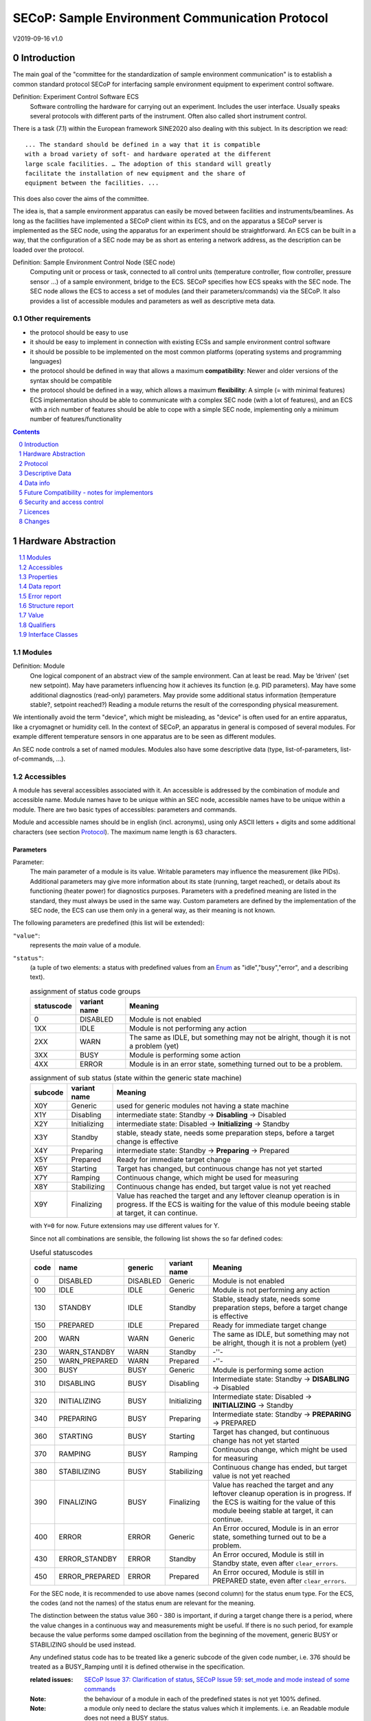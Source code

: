SECoP: Sample Environment Communication Protocol
################################################

V2019-09-16 v1.0

Introduction
============

The main goal of the "committee for the standardization of sample
environment communication" is to establish a common standard protocol
SECoP for interfacing sample environment equipment to experiment control
software.

Definition: Experiment Control Software ECS
     Software controlling the hardware for carrying out an experiment.
     Includes the user interface. Usually speaks several protocols with
     different parts of the instrument.
     Often also called short instrument control.

There is a task (7.1) within the European framework SINE2020 also
dealing with this subject. In its description we read::

    ... The standard should be defined in a way that it is compatible
    with a broad variety of soft- and hardware operated at the different
    large scale facilities. … The adoption of this standard will greatly
    facilitate the installation of new equipment and the share of
    equipment between the facilities. ...

This does also cover the aims of the committee.

The idea is, that a sample environment apparatus can easily be moved
between facilities and instruments/beamlines. As long as the facilities
have implemented a SECoP client within its ECS, and on the apparatus a
SECoP server is implemented as the SEC node, using the apparatus for an
experiment should be straightforward. An ECS can be built in a way, that
the configuration of a SEC node may be as short as entering a network
address, as the description can be loaded over the protocol.

Definition: Sample Environment Control Node (SEC node)
    Computing unit or process or task, connected to all control units (temperature controller,
    flow controller, pressure sensor ...) of a sample environment, bridge to the ECS.
    SECoP specifies how ECS speaks with the SEC node.
    The SEC node allows the ECS to access a set of modules (and their parameters/commands) via the SECoP.
    It also provides a list of accessible modules and parameters as well as descriptive meta data.

Other requirements
------------------

-  the protocol should be easy to use

-  it should be easy to implement in connection with existing ECSs and
   sample environment control software

-  it should be possible to be implemented on the most common platforms
   (operating systems and programming languages)

-  the protocol should be defined in way that allows a maximum
   **compatibility**: Newer and older versions of the syntax should
   be compatible

-  the protocol should be defined in a way, which allows a maximum
   **flexibility**: A simple (= with minimal features) ECS
   implementation should be able to communicate with a complex SEC
   node (with a lot of features), and an ECS with a rich number of
   features should be able to cope with a simple SEC node,
   implementing only a minimum number of features/functionality

.. sectnum::
    :start: 0
    :depth: 2

.. contents:: Contents
    :depth: 1
    :backlinks: entry


Hardware Abstraction
====================

.. contents::
    :local:
    :depth: 1
    :backlinks: entry


Modules
-------

Definition: Module
    One logical component of an abstract view of the sample environment. Can at least be read.
    May be ’driven' (set new setpoint). May have parameters influencing how it achieves
    its function (e.g. PID parameters). May have some additional diagnostics (read-only) parameters.
    May provide some additional status information (temperature stable?, setpoint reached?)
    Reading a module returns the result of the corresponding physical measurement.

We intentionally avoid the term "device", which might
be misleading, as "device" is often used for an entire apparatus, like a
cryomagnet or humidity cell. In the context of SECoP, an apparatus in
general is composed of several modules. For example different
temperature sensors in one apparatus are to be seen as different modules.

An SEC node controls a set of named modules. Modules also have
some descriptive data (type, list-of-parameters, list-of-commands, ...).

Accessibles
-----------

A module has several accessibles associated with it. An accessible is
addressed by the combination of module and accessible name. Module names
have to be unique within an SEC node, accessible names have to be unique
within a module. There are two basic types of accessibles: parameters and commands.

Module and accessible names should be in english (incl. acronyms), using
only ASCII letters + digits and some additional characters (see section `Protocol`_).
The maximum name length is 63 characters.

Parameters
~~~~~~~~~~

Parameter:
    The main parameter of a module is its value. Writable parameters may influence the
    measurement (like PIDs). Additional parameters may give more information about its
    state (running, target reached), or details about its functioning (heater power) for
    diagnostics purposes. Parameters with a predefined meaning are listed in the standard,
    they must always be used in the same way. Custom parameters are defined by the
    implementation of the SEC node, the ECS can use them only in a general way, as their
    meaning is not known.


The following parameters are predefined (this list will be extended):

``"value"``:
    represents the *main* value of a module.

.. _BUSY:

``"status"``:
    (a tuple of two elements: a status with predefined values
    from an Enum_ as "idle","busy","error", and a describing text).

    .. table:: assignment of status code groups

         ============ ============== =========================================
          statuscode   variant name   Meaning
         ============ ============== =========================================
            0           DISABLED      Module is not enabled
          1XX           IDLE          Module is not performing any action
          2XX           WARN          The same as IDLE, but something may not be alright, though it is not a problem (yet)
          3XX           BUSY          Module is performing some action
          4XX           ERROR         Module is in an error state, something turned out to be a problem.
         ============ ============== =========================================

    .. table:: assignment of sub status (state within the generic state machine)

         ============ ============== =========================================
           subcode     variant name   Meaning
         ============ ============== =========================================
           X0Y         Generic       used for generic modules not having a state machine
           X1Y         Disabling     intermediate state: Standby -> **Disabling** -> Disabled
           X2Y         Initializing  intermediate state: Disabled -> **Initializing** -> Standby
           X3Y         Standby       stable, steady state, needs some preparation steps,
                                     before a target change is effective
           X4Y         Preparing     intermediate state: Standby -> **Preparing** -> Prepared
           X5Y         Prepared      Ready for immediate target change
           X6Y         Starting      Target has changed, but continuous change has not yet started
           X7Y         Ramping       Continuous change, which might be used for measuring
           X8Y         Stabilizing   Continuous change has ended, but target value is not yet reached
           X9Y         Finalizing    Value has reached the target and any leftover cleanup operation
                                     is in progress. If the ECS is waiting for the value of this module
                                     beeing stable at target, it can continue.
         ============ ============== =========================================

    with ``Y=0`` for now. Future extensions may use different values for Y.

    Since not all combinations are sensible, the following list shows the so far defined codes:

    .. table:: Useful statuscodes

         ====== ================ ========== ============== =========================================
          code   name             generic    variant name   Meaning
         ====== ================ ========== ============== =========================================
             0   DISABLED         DISABLED   Generic        Module is not enabled
           100   IDLE             IDLE       Generic        Module is not performing any action
           130   STANDBY          IDLE       Standby        Stable, steady state, needs some preparation steps,
                                                            before a target change is effective
           150   PREPARED         IDLE       Prepared       Ready for immediate target change
           200   WARN             WARN       Generic        The same as IDLE, but something may not be alright,
                                                            though it is not a problem (yet)
           230   WARN_STANDBY     WARN       Standby        -''-
           250   WARN_PREPARED    WARN       Prepared       -''-
           300   BUSY             BUSY       Generic        Module is performing some action
           310   DISABLING        BUSY       Disabling      Intermediate state: Standby -> **DISABLING** -> Disabled
           320   INITIALIZING     BUSY       Initializing   Intermediate state: Disabled -> **INITIALIZING** -> Standby
           340   PREPARING        BUSY       Preparing      Intermediate state: Standby -> **PREPARING** -> PREPARED
           360   STARTING         BUSY       Starting       Target has changed, but continuous change has not yet started
           370   RAMPING          BUSY       Ramping        Continuous change, which might be used for measuring
           380   STABILIZING      BUSY       Stabilizing    Continuous change has ended, but target value is not
                                                            yet reached
           390   FINALIZING       BUSY       Finalizing     Value has reached the target and any leftover cleanup operation
                                                            is in progress. If the ECS is waiting for the value of this
                                                            module beeing stable at target, it can continue.
           400   ERROR            ERROR      Generic        An Error occured, Module is in an error state,
                                                            something turned out to be a problem.
           430   ERROR_STANDBY    ERROR      Standby        An Error occured, Module is still in Standby state,
                                                            even after ``clear_errors``.
           450   ERROR_PREPARED   ERROR      Prepared       An Error occured, Module is still in PREPARED state,
                                                            even after ``clear_errors``.
         ====== ================ ========== ============== =========================================

    For the SEC node, it is recommended to use above names (second column) for the status enum type.
    For the ECS, the codes (and not the names) of the status enum are relevant for the meaning.

    The distinction between the status value 360 - 380 is important, if during a target change
    there is a period, where the value changes in a continuous way and measurements might be
    useful. If there is no such period, for example because the value performs some damped oscillation
    from the beginning of the movement, generic BUSY or STABILIZING should be used instead.

    Any undefined status code has to be treated like a generic subcode of the given code number,
    i.e. 376 should be treated as a BUSY_Ramping until it is defined otherwise in the specification.

    :related issues:
        `SECoP Issue 37: Clarification of status`_,
        `SECoP Issue 59: set_mode and mode instead of some commands`_

    :Note:
        the behaviour of a module in each of the predefined states is not yet 100% defined.

    :Note:
        a module only need to declare the status values which it implements. i.e. an Readable module
        does not need a BUSY status.

``"target"``:
    present, if the modules main value is to be changeable remotely, i.e. it is at least a Writable

``"pollinterval"``:
    a hint to the module for the polling interval in seconds, type is always an double.

``"ramp"``:
    (writable parameter, desired ramp. Units: main units/min)

``"setpoint"``:
    (ramping setpoint, read only)

``"time_to_target"``:
    (read only double, expected time to reach target in seconds)

``"mode"``:
    A parameter of datatype enum, for selecting the operation mode of a module.
    The available operation modes can not be predefined in the specification, since
    they depend on the specific module.

    Maximum set of allowed modes:

    .. code::

        {"enum",{"members":{"DISABLED": 0, "STANDBY": 30, "PREPARED": 50}}

    The meaning of the operation modes SHOULD be described in the description.

    The interplay between the ``mode`` parameter and the status codes can be visualized
    in the following graph:

.. image:: images/status_diagram.svg



Commands
~~~~~~~~

Command:
    Commands are provided to initiate specified actions of the module.
    They should generate an appropriate reply immediately after that action is initiated,
    i.e. should not wait until some other state is reached.
    However, if the command triggers side-effects, they MUST be communicated before the reply is sent.
    Commands may use an possibly structured argument and may return a possibly structured result.
    Commands with a predefined meaning are listed in the standard,
    they must always be used in the same way.

Custom commands are defined by the implementation of the SEC node, the
ECS can use them only in a general way, as their meaning is not known.


The following commands are predefined (extensible):

``"stop"``:
     mandatory command on a drivable.
     When a modules target is changed (or, if present, when the ``go`` command is sent),
     it is 'driving' to a new value until the target is reached or until its stop command
     is sent.
     When the ``stop`` command is sent, the SEC node SHOULD set the target parameter
     to a value close to the present one. Then it SHOULD act as if this value would have
     been the initial target.

``"communicate"``:
     Used for direct communication with hardware, with proprietary commands. It is useful
     for debugging purposes, or if the implementor wants to give access to parameters not
     supported by the driver. The datatype might be string, or any other datatype suitable
     to the protocol of the device. The ``communicate`` command  is meant to be used in
     module with the ``Communicator`` interface class.

``"reset"``
     optional command for putting the module to a state predefined by the implementation.

``"clear_error"``:
     This command tries to clear an error state. It may be called when status is ERROR,
     and the command will try to transfrom status to IDLE or WARN. If it can not
     do it, the status should not change or change to an other ERROR state before
     returning ``done <module>:clear_errors``

``"go"``:
     optional command for starting an action. If the ``go`` command is present,
     changing any parameter (especially the 'target' parameter) does not yet initiate any
     action leading to a BUSY state.
     In contrast, if no 'go' command is present, changing the target will start an action
     trying to change the value to get closer to the target, which usually leads to a BUSY
     state. Changing any parameter, which has an impact on measured values, should
     be executed immediately.

``"hold"``:
     optional command on a drivable. Stay more or less where you are, cease
     movement, be ready to continue soon, target value is kept. Continuation can be
     trigger with ``go``, or if not present, by putting the target parameter to its
     present value.

``"shutdown"``
     optional command for shuting down the hardware.
     When this command is sent, and the status is DISABLED,
     it is safe to switch off the related device.

:Note:
    Going to the DISABLED state, may also be triggered by changing the mode to DISABLED.
    If the implementor for security reason wants to prohibit any action after a shutdown,
    this should only be achieved by a shutdown command, as siabling the module should be
    reversible.


Properties
----------

Definition: Properties
    The static information about parameters, modules and SEC nodes is
    constructed from properties with predefined names and meanings.

For a list of pre-defined properties see `Descriptive Data`_.


Data report
-----------
A JSON array with the value of a parameter as its first element,
and an JSON object containing the Qualifiers_ for this value as its second element.

See also: `Data-report`_.

:Remark:

    future revisions may append additional elements.
    These are to be ignored for implementations of the current specification


Error report
------------
An error report is used in a `error reply`_ indicating that the requested action could
not be performed as request or that other problems occured.
The error report is a JSON-array containing the name of one of the `Error classes`_, a human readable string
and as a third element a JSON-object containing extra error information,
which may include the timestamp (as key "t") and possible additional
implementation specific information about the error (stack dump etc.).

See also: `Error-report`_.


Structure report
----------------
The structure report is a structured JSON construct describing the structure of the SEC node.
This includes the SEC-node properties, the modules, their module-properties and accessibles
and the properties of the accessibles.
For details see `descriptive data`_.

Value
-----
Values are transferred as a JSON-Value.

:Programming Hint:

    Some JSON libraries do not allow all JSON values in their (de-)serialisation functions.
    Whether or not a JSON value is a valid JSON text, is controversial,
    see this `stackoverflow issue <https://stackoverflow.com/questions/19569221>`_
    and :rfc:`8259`.

    (clarification: a *JSON document* is either a *JSON object* or a *JSON array*,
    a *JSON value* is any of a *JSON object*, *JSON array*, *JSON number* or *JSON string*.)

    If an implementation uses a libray, which can not (de-)serialize all JSON values,
    the implemetation can add angular brackets around a JSON value, decode it
    and take the first element of the result. When encoding the reverse action might be
    used as a workaround. See also :RFC:`7493`


Qualifiers
----------

Qualifiers optionally augment the value in a reply from the SEC node,
and present variable information about that parameter.
They are collected as named values in a JSON-object.

Currently 2 qualifiers are defined:

``"t"``:
    The timestamp when the parameter has changed or was verified/measured (when no timestamp
    is given, the ECS may use the arrival time of the update message as the timestamp).
    It SHOULD be given, if the SEC node has a synchronized time,
    the format is that of a UNIX time stamp, i.e. seconds since 1970-01-01T00:00:00+00:00Z,
    represented as a number, in general a floating point when the resolution
    is better than 1 second.

    :Note:
        To check if a SEC node supports time stamping, a `ping` request can be sent.
        (See also `heartbeat`_).

``"e"``:
   the uncertainity of the quantity. MUST be in the same units
   as the value. So far the interpretation of "e" is not fixed.
   (sigma vs. RMS difference vs. ....)

other qualifiers might be added later to the standard.
If an unknown element is encountered, it is to be ignored.


.. _`Interface class`:

Interface Classes
-----------------

The idea is, that the ECS can determine the functionality of a module
from its class.

The standard contains a list of classes, and a specification of the
functionality for each of them. The list might be extended over time.
Already specified base classes may be extended in later releases of the
specification, but earlier definitions will stay intact, i.e. no
removals or redefinitions will occur.

The module class is in fact a list of classes (highest level class
first) and is stored in the module-property `interface_classes`.
The ECS chooses the first class from the list which is known to it.
The last one in the list must be one of the base classes listed below.

:Remark:

    The list may also be empty, indicating that the module in question does not even conform to the Readable class!

Base classes
~~~~~~~~~~~~

``"Communicator"``:
    The main purpose of the module is communication.
    It may have none of the predefined parameters of the other classes.

    The ``communicate`` command is used mainly for debugging reasons, or as a workaround
    for using hardware features not implemented in the SEC node.

.. _Readable:

``"Readable"``:
    The main purpose is to represent readable values (i.e. from a Sensor).
    It has at least a ``value`` and a ``status`` parameter.

.. _Writable:

``"Writable"``:
    The main purpose is to represent fast settable values (i.e. a switch).
    It must have a ``target`` parameter in addition to what a `Readable`_ has.

.. _Drivable:

``"Drivable"``:
    The main purpose is to represent slow settable values (i.e. a temperature or a motorized needle valve).
    It must have a ``stop`` command in addition to what a `Writable`_ has.
    Also, the ``status`` parameter will indicate a `BUSY`_ state for a longer-lasting operations.


Protocol
========

.. contents::
    :depth: 1
    :local:
    :backlinks: entry


The basic element of the protocol are messages.


Message Syntax
--------------
The received byte stream which is exchanged via a connection is split into messages:

.. image:: images/messages.svg
   :alt: messages ::= (message CR? LF) +

A message is essentially one line of text, coded in ASCII (may be extended to UTF-8
later if needed). A message ends with a line feed character (ASCII 10), which may be preceded
by a carriage return character (ASCII 13), which must be ignored.

All messages share the same basic structure:

.. image:: images/message-structure.svg
   :alt: message_structure ::= action ( SPACE specifier ( SPACE data )? )?

i.e. message starts with an action keyword, followed optionally by one space and a specifier
(not containing spaces), followed optionally by one space and a JSON-value (see :RFC:`8259`) called data,
which absorbs the remaining characters up to the final LF.

:Note:
    numerical values and strings appear 'naturally' formatted in JSON-value, i.e. 5.0 or "a string".

The specifier consists of a module identifier, and for most actions, followed by a colon as separator
and an accessible identifier. In special cases (e.g. ``describe``, ``ping``), the specifier is just a token or may be empty:

.. image:: images/specifier.svg
   :alt: specifier ::= module | module ":" (parameter|command)

All identifiers (for properties, accessibles and modules) are composed by
ASCII letters, digits and underscore, where a digit may not
appear as the first character.

.. image:: images/name.svg
   :alt: name ::= [a-zA-Z_] [a-zA-Z0-9_]*

Identifiers starting with underscore ('custom-names') are
reserved for special purposes like internal use for debugging. The
identifier length is limited (<=63 characters).

:Note:
    Albeit names MUST be compared/stored case sensitive, names in each scope need to be unique when lowercased.
    The scopes are:

    - module names on a SEC Node (including the group entries of those modules)
    - accessible names of a module (including the group entries of those parameters) (each module has its own scope)
    - properties
    - names of elements in a struct (each struct has its own scope)
    - names of variants in an enum (each enum has its own scope)
    - names of qualifiers

SECoP defined names are usually lowercase, though that is not a restriction (esp. not for module names).

A SEC node might implement custom messages for debugging purposes, which are not
part of the standard. Custom messages start with an underscore or might just be
an empty line. The latter might be used as a request for a help text, when logged
in from a command line client like telnet or netcat. Messages not starting with
an underscore and not defined in the following list are reserved for future extensions.

When implementing SEC nodes or ECS-clients, a 'MUST-ignore' policy should be applied to unknown
or additional parts.
Unknown or malformed messages are to be replied with an appropriate ``ProtocolError`` by a SEC node.
An ECS-client must ignore the extra data in such messages. See also section `Future Compatibility`_.

Essentially the connections between an ECS and a SEC node can operate in one of two modes:

Synchroneous mode:
   where a strict request/reply pattern is used

Async mode:
   where an update may arrive any time (between messages).

In both cases, a request from the ECS to the SEC node is to be followed by an reply from the SEC node to the ECS,
either indicating success of the request or flag an error.

:Note:
    an ECS may try to send a request before it received the reply to an earlier request.
    This has two implications: a SEC-node may serialize requests and fulfil them strictly in order.
    In that case the ECS should not overflow the input buffer of the SEC-node.
    The second implication is that an ECS which sends multiple requests, before the replies arrive,
    MUST be able to handle the replies arriving out-of-order. Unfortunately there is currently no indication
    if a SEC-node is operating strictly in order or if it can work on multiple requests simultaneously.

:Note:
    to improve compatibility, any ECS client SHOULD be aware of `update`_ messages at any time.

:Note:
    to clarify optionality of some messages, the following table is split into two:
    basic messages (which MUST be implemented like specified) and
    extended messages which SHOULD be implemented.

:Note:
    for clarification, the symbol "``␣``" is used here instead of a space character.
    <elem> refers to the element elem which is defined in another section.


.. table:: basic messages (implementation is mandatory, even if functionality seems not to be needed.)

    ======================= ============== ==================
     message intent          message kind   message elements
    ======================= ============== ==================
     `identification`_       request        ``*IDN?``
          \                  reply          ISSE&SINE2020\ **,SECoP,**\ *version,add.info*
     `description`_          request        ``describe``
          \                  reply          ``describing␣.␣``\ <`Structure Report`_>
     `activate updates`_     request        ``activate``
          \                  reply          ``active``
     `deactivate updates`_   request        ``deactivate``
          \                  reply          ``inactive``
     `heartbeat`_            request        ``ping␣<identifier>``
          \                  reply          ``pong␣<identifier>␣``\ <`Data Report`_>
     `change value`_         request        ``change␣<module>:<parameter>␣``\ <`Value`_>
          \                  reply          ``changed␣<module>:<parameter>␣``\ <`Data Report`_>
     `execute command`_      request        ``do␣<module>:<command>`` (**argumentless commands only**)
          \                  reply          ``done␣<module>:<command>␣``\ <`Data Report`_> (with null as value)
     `read request`_         request        ``read␣<module>:<parameter>``
        \                    reply          ``reply␣<module>:<parameter>␣``\ <`Data Report`_>
     value update_  event    event          ``update␣<module>:<parameter>␣``\ <`Data Report`_>
     `error reply`_          reply          ``error_<action>␣<specifier>␣``\ <`Error Report`_>
    ======================= ============== ==================

:note:
    This means that ``change`` needs to be implemented, even if only readonly accessibles are present.
    In this case, a ``change`` message will naturally be replied with an ``error_change``
    message with an `Error class`_ of "ReadOnly" and not with an "ProtocolError".

.. table:: extended messages (implementation is optional)

    ======================= ============== ==================
     message intent          message kind   message elements
    ======================= ============== ==================
     `logging`_              request        ``logging␣<module>␣``\ <loglevel>
         \                   reply          ``logging␣<module>␣``\ <loglevel>
         \                   event          ``log␣<module>:<loglevel>␣<message-string>``
     `activate updates`_     request        ``activate␣<module>``
       module-wise           reply          ``active␣<module>``
     `deactivate updates`_   request        ``deactivate␣<module>``
       module-wise           reply          ``inactive␣<module>``
     `heartbeat`_            request        ``ping``
      with empty identifier  reply          ``pong␣␣``\ <`Data Report`_>
     `execute command`_      request        ``do␣<module>:<command>␣``\ (\ Value_ | ``null``)
          \                  reply          ``done␣<module>:<command>␣``\ <`Data Report`_>
    ======================= ============== ==================


Theory of operation:
    The first messages to be exchanged after the a connection between an ECS and a SEC node is established
    is to verify that indeed the SEC node is speaking a supported protocol by sending an identification_ request
    and checking the answer from the SEC node to comply.
    If this check fails, the connection is to be closed and an error reported.
    The second step is to query the structure of the SEC node by exchange of description_ messages.
    After this step, the ECS knows all it needs to know about this SEC node and can continue to either
    stick to a request/reply pattern or `activate updates`_.
    In any case, an ECS should correctly handle updates, even if it didn't activate them,
    as that may have been performed by another client on a shared connection.

Correct handling of side-effects:
  To avoid difficult to debug race conditions, the following sequence of events should be followed,
  whenever the ECS wants to initiate an action:

  1) ECS sends the initiating message request (either ``change`` target or ``do`` go) and awaits the response.

  2) SEC-node checks the request and if it can be performed. If not, SEC-node sends an error-reply (sequence done).
     If nothing is actually to be done, continue to point 4)

  3) If the action is fast finishing, it should be performed and the sequence should continue to point 4.
     Otherwise the SEC-node 'sets' the status-code to BUSY and instructs the hardware to execute
     the requested action.
     Also an ``update`` status event (with the new BUSY status-code) MUST be sent
     to **ALL** activated clients (if any).
     From now on all read requests will also reveal a BUSY status-code.
     If additional parameters are influenced, their updated values should be communicated as well.

  4) SEC-node sends the reply to the request of point 2) indicating the success of the request.

     :Note:
         This may also be an error. In that case point 3) was likely not fully performed.

     :Note:
        An error may be replied after the status was sent to BUSY:
        if triggering the intented action failed (Communication problems?).

  5) when the action is finally finshed and the module no longer to be considered BUSY,
     an ``update`` status event MUST be sent, also subsequent status queries
     should reflect the now no longer BUSY state. Of course, all other parameters influenced by this should also
     communicate their new values.

:Note:
     An ECS establishing more than one connection to the same sec-node and
     which **may** process the ``update`` event message from point 3)
     after the reply of point 4) MUST query the status parameter synchronously
     to avoid the race-condition of missing the (possible) BUSY status-code.

:Note:
     temporal order should be kept wherever possible!



Message intents
---------------

Identification
~~~~~~~~~~~~~~

The syntax of the identification message differs a little bit from other
messages, as it should be compatible with IEEE 488.2. The identification
request "\ **\*IDN?**\ " is meant to be sent as the first message after
establishing a connection. The reply consists of 4 comma separated
fields, where the second and third field determine the used protocol.

In this and in the following examples, messages sent to the SEC-node are marked with "> ",
and messages sent to the ECS are marked with "< "

Example:

.. code::

  > *IDN?
  < ISSE&SINE2020,SECoP,V2019-09-16,v1.0

So far the SECoP version is given like "V2019-09-16", i.e. a capital "V" followed by a date in
``year-month-day`` format with 4 and 2 digits respectively.
The ``add.info`` field was used to differentiate between draft, release candidates (rc1, rc2,...) and final.
It is now used to indicate a release name.


Description
~~~~~~~~~~~

The next messages normally exchanged are the description request and
reply. The reply contains the `Structure report`_ i.e. a structured JSON object describing the name of
modules exported and their parameters, together with the corresponding
properties.

Example:

.. code::

  > describe
  < describing . {"modules":{"t1":{"interface_classes":["TemperatureSensor","Readable"],"accessibles":{"value": ...

The dot (second item in the reply message) is a placeholder for extensibility reasons.
A client implementing the current specification MUST ignore it.

:Remark:

    this reply might be a very long line, no raw line breaks are allowed in the
    JSON part! I.e. the JSON-part should be as compact as possible.

:Note:
    The use of a single dot for the specifier is a little contrary to the other messages addressing the
    SEC-node. It may be changed in a later revision. ECS-clients are advised to ignore the specifier part
    of the describing message. A SEC-node SHOULD use a dot for the specifier.

Activate Updates
~~~~~~~~~~~~~~~~

The parameterless "activate" request triggers the SEC node to send the
values of all its modules and parameters as update messages (initial updates). When this
is finished, the SEC node must send an "active" reply. (*global activation*)

:Note:
    the values transferred are not necessarily read fresh from the hardware, check the timestamps!

:Note:
    This initial update is to help the ECS establish a copy of the 'assumed-to-be-current' values.

:Note:
    An ECS MUST be able to handle the case of an extra update occuring during the initial phase, i.e.
    it must handle the case of receiving more than one update for any valid specifier.

A SEC node might accept a module name as second item of the
message (*module-wise activation*), activating only updates on the parameters of the selected module.
In this case, the "active" reply also contains the module name.

A SEC Node not implementing module-wise activation MUST NOT sent the module
name in its reply to an module-wise activation request,
and MUST activate all modules (*fallback mode*).

Update
~~~~~~

When activated, update messages are delivered without explicit request
from the client. The value is a `Data report`_, i.e. a JSON array with the value as its first
element, and an JSON object containing the `Qualifiers`_ as its second element.

If an error occurs while determining a parameter, an ``error_update`` message has to be sent,
which includes an <`Error Report`_> stating the problem.

Example:

.. code::

  > activate
  < update t1:value [295.13,{"t":150539648.188388,"e":0.01}]
  < update t1:status [[400,"heater broken or disconnected"],{"t":1505396348.288388}]
  < active
  < error_update t1:_heaterpower ["HardwareError","heater broken or disconnected",{"t":1505396349.20}]
  < update t1:value [295.14,{"t":1505396349.259845,"e":0.01}]
  < update t1:value [295.13,{"t":1505396350.324752,"e":0.01}]

The example shows an ``activate`` request triggering an initial update of two values:
t1:value and t1:status, followed by the ``active`` reply.
Also, an ``error_update`` for a parameter ``_heaterpower`` is shown.
After this two more updates on the ``t1:value`` show up after roughly 1s between each.

:Note:
    it is vital that all initial updates are sent, **before** the 'active' reply is sent!
    (an ECS may rely on having gotten all values)

:Note:
    to speed up the activation process, polling + caching of all parameters on the SEC-node is adviced,
    i.e. the parameters should not just be read from hardware for activation, as this may take a long time.


Another Example with a broken Sensor:

.. code::

  > activate
  < error_update t1:value ["HardwareError","Sensor disconnected", {"t":1505396348.188388}]}]
  < update t1:status [[400,"Sensor broken or disconnected"],{"t":1505396348.288388}]
  < active

Here the current temperature can not be obtained. This is indicated by specifying ``null`` as value and
the modified error report in the ``"error"`` qualifier.

Deactivate Updates
~~~~~~~~~~~~~~~~~~

A parameterless message. After the "inactive" reply no more updates are
delivered if not triggered by a read message.

Example:

.. code::

  > deactivate
  < update t1:value [295.13,{"t":1505396348.188388}]
  < inactive

:Remark:

    the update message in the second line was sent before the deactivate message
    was treated. After the "inactive" message, the client can expect that no more untriggered
    update message are sent, though it MUST still be able to handle (or ignore) them, if they still
    occur.

The deactivate message might optionally accept a module name as second item
of the message for module-wise deactivation. If module-wise deactivation is not
supported, the SEC-node should ignore a deactivate message which contains a module name
and send an ``error_deactivate`` reply.
This requires the ECS being able to handle update events at any time!

:Remark:

    it is not clear, if module-wise deactivation is really useful. A SEC Node
    supporting module-wise activation does not necessarily need to support module-wise
    deactivation.

Change Value
~~~~~~~~~~~~

The change value message contains the name of the module or parameter
and the value to be set. The value is JSON formatted.
As soon as the set-value is read back from the hardware, all clients,
having activated the parameter/module in question, get an "update" message.
After all side-effects are communicated, a "changed" reply is then send, containing a
`Data report`_ of the read-back value.

:Remarks:

    * If the value is not stored in hardware, the "update" message can be sent immediately.
    * The read-back value should always reflect the value actually used.
    * an client having activated updates may get an ``update`` message before the ``changed`` message, both containing the same data report.


Example on a connection with activated updates. Qualifiers are replaced by {...} for brevity here.

.. code::

  > read mf:status
  < reply mf:status [[100,"OK"],{...}]
  > change mf:target 12
  < update mf:status [[300,"ramping field"],{...}]
  < update mf:target [12,{...}]
  < changed mf:target [12,{...}]
  < update mf:value [0.01293,{...}]

The status changes from "idle" (100) to "busy" (300).
The ECS will be informed with a further update message on mf:status,
when the module has finished ramping.
Until then, it will get regular updates on the current main value (see last update above).

:Note:
    it is vital that all 'side-effects' are realized (i.e. stored in internal variables) and be communicated, **before** the 'changed' reply is sent!


Read Request
~~~~~~~~~~~~

With the read request message the ECS may ask the SEC node about a reasonable recent value 'corrent' value.
In most cases this means, that the hardware is read to give a fresh value.
However, there are uses case where either an internal control loop is running anyway
in which case it is perfectly fine to returned the internally cached value.
In other cases (ls370+scanner) it may take a long time to actually obtain a fresh value,
in which case it is also fine to return the most recently obtained value.
In any way, the timestamp qualifier should indicate the time the value was **obtained**.

Example:

.. code::

  > read t1:value
  < reply t1:value [295.13,{"t":1505396348.188}]
  > read t1:status
  > reply t1:status [[100,"OK"],{"t":1505396348.548}]


Execute Command
~~~~~~~~~~~~~~~

Actions can be triggered with a command.
If an action needs significant time to complete (i.e. longer than a fraction of a second),
the information about the duration and success of such an action has to be
transferred via the ``status`` parameter.

If a command is specified with an argument, the actual argument is given in
the data part as a JSON-value. This may be also a JSON-object if the datatype of
the argument specifies that
(i.e. the type of the single argument can also be a struct, tuple or an array, see `data types`_).
The types of arguments must conform to the declared datatypes from the datatype of the command argument.

A command may also have a return value, which may also be structured.
The "done" reply always contains a `Data report`_ with the return value.
If no value is returned, the data part is set to "null".
The "done" message should be returned quickly, the time scale should be in the
order of the time needed for communications. Still, all side-effects need to be realized
and communicated before sending the ``done`` message.


.. important:: If a command does not require an argument, an argument MAY still be transferred as JSON-null.
 A SEC node MUST also accept the message, if the data part is emtpy and perform the same action.
 More precisely, any SEC-node MUST treat the following two messages the same:

 - ``do <module>:<command>``
 - ``do <module>:<command> null``

 An ECS SHOULD only generate the shorter version.

Example:

.. code::

  > do t1:stop
  < done t1:stop [null,{"t":1505396348.876}]

  > do t1:stop null
  < done t1:stop [null,{"t":1505396349.743}]


Error Reply
~~~~~~~~~~~

Contains an error class from the list below as its second item (the specifier).
The third item of the message is an `Error report`_, containing the request message
(minus line endings) as a string in its first element, a (short) human readable text
as its second element. The third element is a JSON-Object, containing possibly
implementation specific information about the error (stack dump etc.).

Example:

.. code::

  > read tx:target
  < error_read tx:target ["NoSuchModule","tx is not configured on this SEC node", {}]
  > change ts:target 12
  < error_change ts:target ["NoSuchParameter","ts has no parameter target", {}]
  > change t:target -9
  < error_change t:target ["BadValue","requested value (-9) is outside limits (0..300)", {}]
  > meas:volt?
  < error_meas:volt?  ["ProtocolError","unknown action", {}]

.. _`error-class`:

_`Error Classes`:
    Error classes are divided into two groups: persisting errors and retryable errors.
    Persisting errors will yield the exact same error messge if the exact same request is sent at any later time.
    A retryable error may give different results if the exact same message is sent at a later time, i.e.
    they depend on state information internal to either the SEC-node, the module or the connected hardware.

    .. list-table:: persisting errors
        :widths: 20 80

        * - ProtocolError
          - A malformed Request or on unspecified message was sent.
            This includes non-understood actions and malformed specifiers. Also if the message exceeds an implementation defined maximum size.
            *note: this may be retryable if induced by a noisy connection. Still that should be fixed first!*

        * - NoSuchModule
          - The action can not be performed as the specified module is non-existent.

        * - NoSuchParameter
          - The action can not be performed as the specified parameter is non-existent.

        * - NoSuchCommand
          - The specified command does not exist.

        * - ReadOnly
          - The requested write can not be performed on a readonly value..

        * - WrongType
          - The requested parameter change or Command can not be performed as the argument has the wrong type.
            (i.e. a string where a number is expected.)
            It may also be used if an incomplete struct is sent, but a complete struct is expected.

        * - RangeError
          - The requested parameter change or Command can not be performed as the argument value is not
            in the allowed range specified by the ``datainfo`` property.
            This also happens if an unspecified Enum variant is tried to be used, the size of a Blob or String
            does not match the limits given in the descriptive data, or if the number of elements in an array
            does not match the limits given in the descriptive data.

        * - BadJSON
          - The data part of the message can not be parsed, i.e. the JSON-data is no valid JSON.

        * - NotImplemented
          - A (not yet) implemented action or combination of action and specifer was requested.
            This should not be used in productive setups, but is very helpful during development.

        * - HardwareError
          - The connected hardware operates incorrect or may not operate at all due to errors inside or in connected components.

    .. list-table:: retryable errors
        :widths: 20 80

        * - CommandRunning
          - The command is already executing. request may be retried after the module is no longer BUSY.

        * - CommunicationFailed
          - Some communication (with hardware controlled by this SEC node) failed.

        * - TimeoutError
          - Some initiated action took longer than the maximum allowed time.

        * - IsBusy
          - The requested action can not be performed while the module is Busy or the command still running.

        * - IsError
          - The requested action can not be performed while the module is in error state.

        * - Disabled
          - The requested action can not be performed while the module is disabled.

        * - Impossible
          - The requested action can not be performed at the moment.

        * - ReadFailed
          - The requested parameter can not be read just now.

        * - OutOfRange
          - The value read from the hardware is out of sensor or calibration range

        * - InternalError
          - Something that should never happen just happened.

    :Remark:

        This list may be extended, if needed. clients should treat unknown error classes as generic as possible.


.. Zwischenüberschrift: extended messages? optionale messages?

Logging
~~~~~~~

Logging is an optional message, i.e. a sec-node is not enforced to implement it.

``logging``:
  followed by a specifier of <modulename> and a string in the JSON-part which is either "debug", "info", "error" or is the JSON-value false.
  This is supposed to set the 'logging level' of the given module (or the whole SEC-node if the specifier is empty) to the given level:

  This scheme may also be extended to configure logging only for selected parameters of selected modules.

  :"off":
    Remote logging is completely turned off.
  :"error":
    Only errors are logged remotely.
  :"info":
    Only 'info' and 'error' messages are logged remotely.
  :"debug":
    All log messages are logged remotely.

  A SEC-node should reply with an `error-report`_ (``ProtocolError``) if it doesn't implement this message.
  Otherwise it should mirror the request, which may be updated with the logging-level actually in use.
  i.e. if an SEC-node does not implement the "debug" level, but "error" and "info" and an ECS request "debug" logging, the
  reply should contain "info" (as this is 'closer' to the original request than "error") or ``false``).
  Similiarly, if logging of a too specific item is requested, the SEC-node should activate the logging on the
  least specific item where logging is supported. e.g. if logging for <module>:<param> is requested, but the SEC-node
  only support logging of the module, this should be reflected in the reply and the logging of the module is to be influenced.

  :Note: it is not foreseen to query the currently active logging level. It is supposed to default to ``"off"``.

``log``:
  followed by a specifier of <modulename>:<loglevel> and the message to be logged as JSON-string in the datapart.
  This is an asynchronous event only to be sent by the SEC-node to the ECS which activated logging.


example::

  > logging  "error"           ; note: empty specifier -> select all modules
  < logging  "error"           ; SEC-node confirms
  < log mod1:debug "polling value"
  < log mod1:debug "sending request..."
  ...

another example::

  > logging mod1 "debug"       ; enable full logging of mod1
  < logging mod1 "error"       ; SEC-node can only log errors, logging of errors of mod1 is now active
  < log mod1:error "value par1 can not be determined, please refill read-out liquid"
  ...
  > logging mod1 false
  < logging mod1 false


Heartbeat
~~~~~~~~~

In order to detect that the other end of the communication is not dead,
a heartbeat may be sent. The second part of the message (the id) must
not contain a space and should be short and not be re-used.
It may be omitted. The reply will contain exactly the same id.

A SEC node replies with a ``pong`` message with a `Data report`_ of a null value.
The `Qualifiers`_ part SHOULD only contain the timestamp (as member "t") if the
SEC node supports timestamping.
This can be used to synchronize the time between ECS and SEC node.

:Remark:

    The qualifiers could also be an empty JSON-object, indicating lack of timestamping support.

For debugging purposes, when *id* in the ``ping`` request is omitted,
in the ``pong`` reply there are two spaces after ``pong``.
A client SHOULD always send an id. However, the client parser MUST treat two
consecutive spaces as two separators with an empty string in between.

Example:

.. code::

  > ping 123
  < pong 123 [null, {"t": 1505396348.543}]

:Related SECoP Issues: `SECoP Issue 3: Timestamp Format`_ and `SECoP Issue 7: Time Synchronization`_


Handling timeout Issues
~~~~~~~~~~~~~~~~~~~~~~~

If a timeout happens, it is not easy for the ECS to decide on the best strategy.
Also there are several types of timeout: idle-timeout, reply-timeout, etc...
Generally speaking: both ECS and SEC side needs to be aware that the other
side may close the connection at any time!
On reconnect, it is recommended, that the ECS does send a ``*IDN?`` and a ``describe`` message.
If the reponses match the responses from the previous connection, the ECS should continue
without any internal reconfiguring, as if no interruption happend.
If the response of the description does not match, it is up to the ECS how to handle this.

Naturally, if the previous connection was activated, an ``activate``
message has to be sent before it can continue as before.

:Related SECoP Issues: `SECoP Issue 4: The Timeout SEC Node Property`_ and `SECoP Issue 6: Keep Alive`_


Multiple Connections
--------------------

A SEC node may restrict the number of simultaneous connections.
However, each SEC node should support as many connections as technically
feasible.


Descriptive Data
================

.. contents::
    :depth: 1
    :local:
    :backlinks: entry

Format of Descriptive Data
--------------------------

The format of the descriptive data is JSON, as all other data in SECoP.

:note:
    all names on each hirarchy level needs to unique (i.e. not repeated) when lowercased.

SEC Node Description
--------------------

.. image:: images/sec-node-description.svg
   :alt: SEC_node_description ::= '{' ( property ',' )* '"modules":' modules ( ',' property )* '}'

.. compound::

    property:

    .. image:: images/property.svg


Mandatory SEC Node Properties
~~~~~~~~~~~~~~~~~~~~~~~~~~~~~

``"modules"``:
    contains a JSON-object with names of modules as key and JSON-objects as
    values, see `Module Description`_.

    :Remark:

        Be aware that some JSON libraries may not be able to keep the order of the
        items in a JSON objects. This is not required by the JSON standard, and not needed
        for the functionality of SECoP. However, it might be an advantage
        to use a JSON library which keeps the order of JSON object items.

``"equipment_id"``:
     worldwide unqiue id of an equipment as string. Should contain the name of the
     owner institute or provider company as prefix in order to guarantee worldwide uniqueness.

     example: ``"MLZ_ccr12"`` or ``"HZB-vm4"``

``"description"``:
     text describing the node, in general.
     The formatting should follow the 'git' standard, i.e. a short headline (max 72 chars),
     followed by ``\n\n`` and then a more detailed description, using ``\n`` for linebreaks.

Optional SEC Node Properties
~~~~~~~~~~~~~~~~~~~~~~~~~~~~

``"firmware"``:
     short string naming the version of the SEC node software.

     example: ``"frappy-0.6.0"``

``"implementor"``:
     Is an optional string.
     The implementor of a SEC-node, defining the meaning of custom modules, status values, custom
     properties and custom accessibles. The implementor **must** be globally unique, for example
     'sinq.psi.ch'. This may be achieved by including a domain name, but it does not need
     to be a registered name, and other means of assuring a global unique name are also possible.

``"timeout"``:
     value in seconds, a SEC node should be able to respond within
     a time well below this value. (i.e. this is a reply-timeout.)
     Default: 10 sec, *see* `SECoP Issue 4: The Timeout SEC Node Property`_


Module Description
------------------

.. image:: images/module-description.svg
   :alt: module_description ::= '{' ( property ',' )* '"accessibles":' accessibles ( ',' property )* '}'


Mandatory Module Properties
~~~~~~~~~~~~~~~~~~~~~~~~~~~

``"accessibles"``:
    a JSON-object containing the accessibles and their properties, see `Accessible Description`_.

    :Remark:

        Be aware that some JSON libraries may not be able to keep the order of the
        items in a JSON objects. This is not required by the JSON standard, and not needed
        the functionality of SECoP. However it might be an advantage
        to use a JSON library which keeps the order of JSON object items.

``"description"``:
    text describing the module, formatted like the node-property description

``"interface_classes"``:
    list of matching classes for the module, for example ``["Magnet", "Drivable"]``


Optional Module Properties
~~~~~~~~~~~~~~~~~~~~~~~~~~

``"visibility"``:
     string indicating a hint for UI's for which user roles the module should be display or hidden.
     MUST be one of "expert", "advanced" or "user" (default).

     :Note:
         this does not imply that the access is controlled. It is just a
         hint to the UI for the amount of exposed modules. A visibility of "advanced" means
         that the UI should hide the module for users, but show it for experts and
         advanced users.

``"group"``:
     identifier, may contain ":" which may be interpreted as path separator between path components.
     The ECS may group the modules according to this property.
     The lowercase version of a path component must not match the lowercase version of any module name on
     the same SEC node.

     :related issue: `SECoP Issue 8: Groups and Hierarchy`_

``"meaning"``:
    tuple, with the following two elements:

    1.  a string from an extensible list of predefined meanings:

        * ``"temperature"``   (the sample temperature)
        * ``"temperature_regulation"`` (to be specified only if different from 'temperature')
        * ``"magneticfield"``
        * ``"electricfield"``
        * ``"pressure"``
        * ``"rotation_z"`` (counter clockwise when looked at 'from sky to earth')
        * ``"humidity"``
        * ``"viscosity"``
        * ``"flowrate"``
        * ``"concentration"``

        This list may be extended later.

        ``_regulation`` may be postfixed, if the quantity generating module is different from the
        (closer to the sample) relevant measuring device. A regulation device MUST have an
        `interface classes`_ of at least ``Writable``.

        :related issue: `SECoP Issue 26: More Module Meanings`_

    2.  a value describing the importance, with the following values:

        - 10 means the instrument/beamline (Example: room temperature sensor always present)
        - 20 means the surrounding sample environemnt (Example: VTI temperature)
        - 30 means an insert (Example: sample stick of dilution insert)
        - 40 means an addon added to an insert (Example: a device mounted inside a dilution insert)

        Intermediate values might be used. The range for each category starts at the indicated value minus 5
        and ends below the indicated value plus 5.

        :related issue: `SECoP Issue 9: Module Meaning`_

.. _implementor:

``"implementor"``:
     Is an optional string.
     The implementor of a module, defining the meaning of custom status values, custom
     properties and custom accessibles. The implementor must be globally unique, for example
     'sinq.psi.ch'. This may be achieved by including a domain name, but it does not need
     to be a registered name, and other means of assuring a global unique name are also possible.

``"implementation"``:
     A string indicating information about the implementation of the module, like a python class.

     example: ``"secop_psi.ppms.Field"``


Accessible Description
----------------------

.. image:: images/accessible-description.svg
   :alt: accessible_description ::= '{' property+ '}'


Mandatory Accessible Properties
~~~~~~~~~~~~~~~~~~~~~~~~~~~~~~~

``"description"``:
    string describing the accessible, formatted as for module-description
    or node-description

Mandatory Parameter Properties
~~~~~~~~~~~~~~~~~~~~~~~~~~~~~~

``"readonly"``:
    mandatory boolean value.
    Indicates whether this parameter may be changed by an ECS, or not.

``"datainfo"``:
    mandatory datatype of the accessible, see `Data Types`_.
    This is always a JSON-Object with a single entry mapping the name of the datatype as key to
    a JSON-object containing the datatypes properties.

    :Note:
        commands and parameters can be distinguished by the datatype.

Optional Accessible Properties
~~~~~~~~~~~~~~~~~~~~~~~~~~~~~~

``"group"``: XXX
    identifier, may contain ":" which may be interpreted as path separator between path components.
    The ECS may group the modules according to this property.
    The lowercase version of a path component must not match the lowercase version of any module name or accessible on
    the same SEC node.

    :related issue: `SECoP Issue 8: Groups and Hierarchy`_

    :Remark:

        the accessible-property ``group`` is used for grouping of accessibles within a module,
        the module-property ``group`` is used for grouping of modules within a node.

``"visibility"``:
    a string indication a hint for a gui about
    the visibility of the accessible. values and meaning as for module-visibility above.

    :Remark:

        Setting an accessibles visibility equal or higher than its modules
        visibility has the same effect as omitting the visibility.
        For example a client respecting visibility in 'user' mode, will not show modules
        with 'advanced' visibility, and therefore also not their accessibles.



Optional Parameter Properties
~~~~~~~~~~~~~~~~~~~~~~~~~~~~~

``"constant"``:
    Optional, contains the constant value of a constant parameter.
    If given, the parameter is constant and has the given value.
    Such a parameter can neither be read nor written, and it will **not** be transferred
    after the activate command.

    The value given here must conform to the Datatype of the accessible.


Custom Properties
-----------------
Custom properties may further augment accessibles, modules or the SEC-node description.

As for all custom extensions, the names must be prefixed with an underscore. The meaning
of custom properties is dependent on the implementor, given by the `implementor`_
module property. An ECS not knowing the meaning of a custom property MUST ignore it.
The datatype of a custom property is not pre-defined,
an ECS should be prepared to handle anything here.

:note:
    An ECS which is not programmed to be aware about a specific custom property
    must ignore it.

.. _`Data Types`:

Data info
=========

SECoP defines a very flexible data typing system. Data info structures are used to describe
the possible values of parameters and how they are serialized.
They may also impose restrictions on the useable values or amount of data.
The data info structure consists of the name of the datatype augmented by data-properties to pinpoint the exact meaning of the data to be described.

SECoP defines some basic data types for numeric quantities, like ``Double``_ and ``Integer``_.
An ``Enum``_ is defined for convenience of not having to remember the meaning of values from a reduced set.
A ``Bool``_ datatype is similiar to a predefined Enum, but uses the JSON-values true and false.
(Of course 0 should be treated as False and 1 as True if a bool value isn't using the JSON literals.)
For non-numeric types, a ``String``_ and a ``Blob``_ are defined as well.

Furthermore, SECoP not only defines basic data types but also structured datatypes.
Tuples allow to combine a fixed amount of values with different datatypes in an ordered way to be used as one.
Arrays store a given number of dataelements having the same datatype.
Structs are comparable to tuples, with the difference of using named entries whose order is irrelevant during transport.

The limits, which have to be specified with the data info, are always inclusive,
i.e. the value is allowed to have one of the values of the limits.
Also, both limits may be set to the same value, in which case there is just one allowed value.

All data info structures are specified in the descriptive data in the following generic form:

.. image:: images/datatype.svg
    :alt: datatype ::= '{' datatype-name ':' '{' ( datatype-property ( ',' datatype-property )* )? '}'


Here is an overview of all defined data types:

.. contents::
    :depth: 1
    :local:
    :backlinks: entry

Depending on the data type, there are different sets of data-properties available.

.. _Double:

Floating Point Numbers: ``double``
----------------------------------

Datatype to be used for all physical quantities.

:Note:
    The ECS SHOULD use internally IEEE-754 double floating point values and MUST support AT LEAST
    the full IEEE-754 single float value range and precision. However, NaN, infinite and
    denormalized numbers do not need to be supported, as JSON can't transport those 'values'.

    If the relative resolution is not given or not better than 1.2e-7, single precision floats
    may be used in the ECS.

    :related issue: `SECoP Issue 42: Requirements of datatypes`_

Optional Data Properties
~~~~~~~~~~~~~~~~~~~~~~~~

``"min"``:
    lower limit. if min is omitted, there is no lower limit

``"max"``:
    upper limit. if max is omitted, there is no upper limit

``"unit"``:
    string giving the unit of the parameter.

    SHOULD be given, if meaningfull. Unitless if omitted or empty string.
    Preferrably SI-units (including prefix) SHOULD be used.

    :related: `SECoP Issue 43: Parameters and units`_

``"absolute_resolution"``:
    JSON-number specifying the smallest difference between distinct values.
    default value: 0

``"relative_resolution"``:
    JSON-number specifying the smallest relative difference between distinct values:

    ``abs(a-b) <= relative_resolution * max(abs(a),abs(b))``

    default value: 1.2e-7 (enough for single precision floats)

    if both ``absolute_resolution`` and ``relative_resolution`` are given, the expected
    resolution is:

    ``max(absolute_resolution, abs(value) * relative_resolution)``

    :related: `SECoP Issue 49: Precision of Floating Point Values`_

``"fmtstr"``:
    string as a hint on how to format numeric parameters for the user.
    default value: "%.6g"

    The string must obey the following syntax:

    .. image:: images/fmtstr.svg
        :alt: fmtstr ::= "%" "." [1-9]? [0-9] ( "e" | "f" | "g" )


Example
~~~~~~~

``{"type": "double", "min": 0, "max": 100, "fmtstr": "%.3f"}``

Transport
~~~~~~~~~
as JSON-number

example: ``3.14159265``

.. _Scaled:

Scaled Integer: ``scaled``
--------------------------

Scaled integers are to be treated as 'double' in the ECS, they are just transported
differently. The main motivation for this datatype is for SEC nodes with limited
capabilities, where floating point calculation is a major effort.


Mandatory Data Properties
~~~~~~~~~~~~~~~~~~~~~~~~~

``"scale"``:
    a (numeric) scale factor to be multiplied with the transported integer

``"min"``, ``"max"``:
    The limits of the transported integer. ``<min>`` <= ``<max>``.
    The limits of the represented floating point value are ``<min>*<scale>, <max>*<scale>``

Optional Data Properties
~~~~~~~~~~~~~~~~~~~~~~~~

``"unit"``:
    string giving the unit of the parameter. (see datatype Double_)

``"absolute_resolution"``:
    JSON-number specifying the smallest difference between distinct values.

    default value: ``<scale>``

``"relative_resolution"``:
    JSON-number specifying the smallest relative difference between distinct values:

    ``abs(a-b) <= relative_resolution * max(abs(a),abs(b))``

    default value: 1.2e-7 (enough for single precision floats)

    if both ``absolute_resolution`` and ``relative_resolution`` are given, the expected
    resolution is:

    ``max(absolute_resolution, abs(value) * relative_resolution)``

    :related: `SECoP Issue 49: Precision of Floating Point Values`_

``"fmtstr"``:
    string as a hint on how to format numeric parameters for the user.
    default value: "%.<n>f" where <n> = max(0,-floor(log10(scale)))

    The string must obey the same syntax as above for Double_.

Example
~~~~~~~
``{"type": "scaled", "scale": 0.1, "min": 0, "max": 2500}``
i.e. a value between 0.0 and 250.0

Transport
~~~~~~~~~
an integer JSON-number

for example ``1255`` meaning 125.5 in the above example.


:related issue: `SECoP Issue 44: Scaled integers`_.

.. _Int:
.. _Integer:

Integer: ``int``
----------------

Datatype to be used for integer numbers.
For any physical quantitiy ``double`` or ``scaled`` **SHOULD** be used.
An integer SHOULD have no unit and it SHOULD be representable with signed 24 bits (i.e. all integers SHOULD fit
inside -2\ :sup:`24` ... 2\ :sup:`24`), as some JSON libraries might parse JSON-numbers
with 32bit float too.

mandatory Data Properties
~~~~~~~~~~~~~~~~~~~~~~~~~
``"min"``, ``"max"``:
   integer limits, ``<min>`` <= ``<max>``

Optional Data Properties
~~~~~~~~~~~~~~~~~~~~~~~~

``"unit"``:
    string giving the unit of the parameter. (see datatype Double_)

example
~~~~~~~
``{"type": "int", "min": 0, "max": 100}``

transport
~~~~~~~~~
as JSON-number

example: ``-55``

.. _Bool:
.. _Boolean:

Boolean: ``bool``
-----------------

syntax
~~~~~~
``{"type": "bool"}``

transport
~~~~~~~~~
``true`` or ``false``


.. _Enum:

Enumerated Type: ``enum``
-------------------------

Mandatory Data Property
~~~~~~~~~~~~~~~~~~~~~~~
``"members"``:
    a JSON-object: ``{<name> : <value>, ....}``

    ``name``\ s are strings, ``value``\ s are (small) integers, both ``name``\ s and ``value``\ s MUST be unique

example
~~~~~~~
``{"type":"enum", "members":{"IDLE":100,"WARN":200,"BUSY":300,"ERROR":400}}``

transport
~~~~~~~~~
as JSON-number, the client may perform a mapping back to the name

example: ``200``


.. _String:

String: ``string``
------------------

optional data properties
~~~~~~~~~~~~~~~~~~~~~~~~

``"maxchars"``:
    the maximum length of the string in UTF-8 code points, counting the number of characters (**not** bytes!)

    :note:
        an UTF-8 encoded character may occupy up to 4 bytes.
        Also the end-of-string marker may need another byte for storage.

``"minchars"``:
    the minimum length, default is 0

``"isUTF8"``:
    boolean, if UTF8 characterset is allowed for values, or if the value is allowed only
    to contain 7Bit ASCII characters (i.e. only codepoints < 128), each occupying a single byte.
    defaults to **False** if not given.

example
~~~~~~~
``{"type":"string", "maxchars": 80}``

transport
~~~~~~~~~
as JSON-string

example: ``"Hello\n\u2343World!"``

.. _Blob:

Binary Large Object: ``blob``
-----------------------------

mandatory data property
~~~~~~~~~~~~~~~~~~~~~~~
``"maxbytes"``:
    the maximum length, counting the number of bytes (**not** the size of the encoded string)

optional data property
~~~~~~~~~~~~~~~~~~~~~~
``"minbytes"``:
   the minimum length, default is 0

example
~~~~~~~
``{"type": "blob", "min": 1, "max": 64}``

transport
~~~~~~~~~
as single-line base64 (see :RFC:`4648`) encoded JSON-string

example: ``"AA=="`` (a single, zero valued byte)

.. _array:

Sequence of Equally Typed Items : ``array``
-------------------------------------------

mandatory Data Properties
~~~~~~~~~~~~~~~~~~~~~~~~~

``"members"``:
    the datatype of the elements.

``"maxlen"``:
    the maximum length, counting the number of elements

optional data property
~~~~~~~~~~~~~~~~~~~~~~

``"minlen"``:
    the minimum length, default is 0

example
~~~~~~~
``{"type":"array", "min": 3, "max": 10, "members" : {"type": "int", "min": 0, "max": 9}}``

transport
~~~~~~~~~
as JSON-array

example: ``[3,4,7,2,1]``

.. _tuple:

Finite Sequence of Items with Individually Defined Type: ``tuple``
------------------------------------------------------------------

mandatory data property
~~~~~~~~~~~~~~~~~~~~~~~
``"members"``:
    a JSON array listing the datatypes of the members

example
~~~~~~~
``{"type": "tuple", "members": [{"type": "int", "min": 0, "max": 999}, {"type": "string", "maxchars": 80}]}``

transport
~~~~~~~~~
as JSON-array

``[300,"accelerating"]``


.. _Struct:

Collection of Named Items: ``struct``
-------------------------------------

mandatory data property
~~~~~~~~~~~~~~~~~~~~~~~
``"members"``:
    a JSON object containing the names and datatypes of the members

optional data property
~~~~~~~~~~~~~~~~~~~~~~
``"optional"``:
    the names of optional struct elements is given)

    In 'change' and 'do' commands, the ECS might omit these elements, all other
    elements must be given.
    The effect of a 'change' action with omitted elements should be the same
    as if the current values of these elements would have been sent with it.
    The effect of a 'do' action with omitted elements is defined by the implementation.

    In all other messages (i.e. in replies and updates), all elements have to be given.

example
~~~~~~~
``{"type":"struct", "members": {"y":{"type":"double"}, "x":{"type":"enum", "members":{"On":1, "Off":0}}}}}``

transport
~~~~~~~~~
as JSON-object

example: ``{"x": 0.5, "y": 1}``

:related issue: `SECoP Issue 35: Partial structs`_


.. _command:

command-flag for accessibles
----------------------------

If an accessible is a command, its argument and result is described by the ``command`` datatype.

optional Data Properties
~~~~~~~~~~~~~~~~~~~~~~~~~~~~

``"argument"``:
    the datatype of the single argument, or ``null``.

    only one argument is allowed, though several arguments may be used if
    encapsulated in a structural datatype (struct, tuple or array).
    If such encapsulation or data grouping is needed, a struct SHOULD be used.

``"result"``:
    the datatype of the single result, or ``null``.

    In any case, the meaning of result and argument(s) SHOULD be written down
    in the description of the command.

example
~~~~~~~
``{"type":"command", "argument": {"type":"bool"}, "result": {"type":"bool"}}``


transport example
~~~~~~~~~~~~~~~~~
command values are not transported as such. But commands may be called (i.e. executed) by an ECS.
Example:

.. code::

    > do module:invert true
    < done module:invert [false,{t:123456789.2}]



Future Compatibility - notes for implementors
=============================================
.. _`future compatibility`:

notes for implementors of current specification
-----------------------------------------------

# As JSON can not handle non-numerical quantities like 'Inf' or 'NaN',
  either an apropriate error message should be generated, or the closest representable
  numerical value (+/- double_max?) should be used.

# all values transferred between ecs and sec-node should be validated on both sides.
  This may be relaxed in future specifications.
  Errors, which arise from the validation of SEC-node values on the ECS-side should not crash the ECS
  and should inform the user about this violation of specification along with the data, the validator and why validation failed.


Data transfer
-------------

SECoP relies on a stream transport of 8-bit bytes. Most often this will be TCP.
In those cases the SEC-node SHOULD support several simultaneous connections.

RS232 style connections may also be used. Here, only a single connection can be used.
If several connections are needed, a 'multiplexer' is needed.
This should offer multiple TCP connections and contain the necessary logic to map requests/replies from/to those
network connections onto/from the serial connection to the actual SEC-node.


Foreseen extension mechanisms
-----------------------------

The herein specified protocol has foreseen some extension mechanisms in its design:

* add actions, keeping the 'triple' structure of action/specifier/data

  :Note:
      Thats why custom actions MUST be prefixed with an underscore.

* extent specifier with ':' separated identifiers, getting more and more specific

  An empty string as specifier adresses the SEC-node, ``<module>`` adresses a module,
  and ``<module>:<accessible>`` adresses an accessible of a module.

  If there will ever by such things as node-accessibles, they will be adressed as ``:<accessible>``.
  Also properties may be adressed like ``<module>:<accessible>:<property>``.

  In the same sense as an empty string selects the whole SEC-node, ``<module>:`` may select ALL parameters of a module.

* define additional parameter/command/property names

* extend reports (only append to them, never changing the already defined fields)

  :Note:
      The structure report may need to be nested inside a JSON-array in the future, should we need to extend that.

* use so far unused datafields (there are not so many).

* define additional status groups or statuscodes

* define additional interface classes

* define additional features, being listed in an additional property


Message handling
----------------

This specification defines a set of requests and replies above.
Only those messages are ALLOWED to be generated by any software complying to this specification:

.. compound::
    Any ECS is allowed to generate the following messages:

    .. image:: images/defined-requests.svg
       :alt: defined_requests

.. compound::
    Any SEC-node is allowed to generate the following messages:

    .. image:: images/defined-replies.svg
       :alt: defined_replies

The specification is intended to grow and adopt to new needs. (related issue `SECoP Issue 38: Extension mechanisms`_)
To future proof the the communication the following messages MUST be parsed and treated correctly
(i.e. the ignored_value part is to be ignored).

.. compound::
    Any SEC-node **MUST** accept the following messages and handle them properly:

    .. image:: images/must-accept-requests.svg
       :alt: must_accept_requests

.. compound::
    Any ECS **MUST** accept the following messages and handle them accordingly:

    .. image:: images/must-accept-replies.svg
       :alt: must_accept_replies

As a special case, an argumentless command may also by called without specifying the data part.
In this case an argument of null is to be assumed.
Also, an argumentless ping is to be handled as a ping request with an empty token string.
The corresponding reply then contains a double space. This MUST also be parsed correctly.

Similiarly, the reports need to be handled like this:


.. _`data-report`:

.. compound::
    Data report:

    .. image:: images/data-report.svg
       :alt: data_report ::= "[" JSON-value "," qualifiers ("," ignored_value)* "]"

.. _`error-report`:

.. compound::
    Error report:

    .. image:: images/error-report.svg
       :alt: error_report ::= '["' errorclass '","' error_msg '",' error_info ("," ignored_value)* "]"

Essentially this boils down to:
  1) ignore additional entries in the list-part of reports
  #) ignore extra keys in the qualifiers, structure report and error report mappings
  #) ignore message fields which are not used in the definition of the messages (i.e. for `describe`)
  #) treat needed, but missing data as null (or an empty string, depending on context)
  #) if a specifier contains more ":" than you can handle, use the part you understand, ignore the rest.
     (i.e. treat ``activate module:parameter`` as ``activate module``, ignoring the ``:parameter`` part)
     (i.e. treat ``error BadValue:WrongType`` as ``error BadValue``, ignoring the ``:WrongType`` part)
  #) upon parsing a value, when you know it should be one element from an Enum (which SHOULD be transported as integer),
     if you find a string instead and that string is one of the names from the Enum, use that entry.
  #) check newer versions of the specification and check the issues as well, as the above may change.

Complying to these rules maximize to possibility of future + backwards compatibility.

:Note:
    also check `SECoP Issue 36: Dynamic units`_ *as it may have implications for a certain implementation.*


Binary representations of the protocol
--------------------------------------

so far only the above described, textual protocol is defined.
Since this is not optimal for bandwith limited connections (e.g. RS232), a shorter, binary representation
may be developed. This will essentially keep the structure of the messages, but replace the components
of a message with shorter, binary representations.

Good candidates for this are CBOR (see :RFC:`7049`) and MessagePack (see https://msgpack.org/).


Security and access control
===========================

SECoP does not handle security of transferred data nor access control and relies on support by other means.


Licences
========

The above diagrams were generated using a modified copy of https://github.com/EnricoFaulhaber/railroad_dsl.


Changes
=======

Draft
-----

* ``ìmplementation`` module property 


.. _`Interface Classes and Features`: Interface%20Classes%20and%20Features.rst
.. DO NOT TOUCH --- following links are automatically updated by issue/makeissuelist.py
.. _`SECoP Issue 3: Timestamp Format`: issues/003%20Timestamp%20Format.rst
.. _`SECoP Issue 4: The Timeout SEC Node Property`: issues/004%20The%20Timeout%20SEC%20Node%20Property.rst
.. _`SECoP Issue 6: Keep Alive`: issues/006%20Keep%20Alive.rst
.. _`SECoP Issue 7: Time Synchronization`: issues/007%20Time%20Synchronization.rst
.. _`SECoP Issue 8: Groups and Hierarchy`: issues/008%20Groups%20and%20Hierarchy.rst
.. _`SECoP Issue 9: Module Meaning`: issues/009%20Module%20Meaning.rst
.. _`SECoP Issue 26: More Module Meanings`: issues/026%20More%20Module%20Meanings.rst
.. _`SECoP Issue 35: Partial structs`: issues/035%20Partial%20Structs.rst
.. _`SECoP Issue 36: Dynamic units`: issues/036%20Dynamic%20units.rst
.. _`SECoP Issue 37: Clarification of status`: issues/037%20Clarification%20of%20status.rst
.. _`SECoP Issue 38: Extension mechanisms`: issues/038%20Extension%20mechanisms.rst
.. _`SECoP Issue 42: Requirements of datatypes`: issues/042%20Requirements%20of%20datatypes.rst
.. _`SECoP Issue 43: Parameters and units`: issues/043%20Parameters%20and%20units.rst
.. _`SECoP Issue 44: Scaled integers`: issues/044%20Scaled%20integers.rst
.. _`SECoP Issue 49: Precision of Floating Point Values`: issues/049%20Precision%20of%20Floating%20Point%20Values.rst
.. _`SECoP Issue 59: set_mode and mode instead of some commands`: issues/059%20set_mode%20and%20mode%20instead%20of%20some%20commands.rst
.. DO NOT TOUCH --- above links are automatically updated by issue/makeissuelist.py
